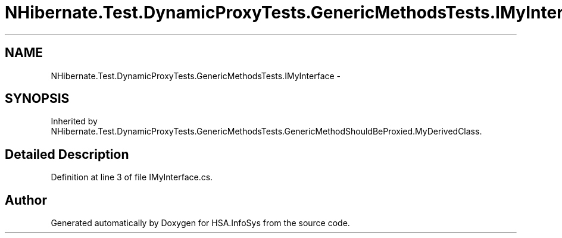 .TH "NHibernate.Test.DynamicProxyTests.GenericMethodsTests.IMyInterface" 3 "Fri Jul 5 2013" "Version 1.0" "HSA.InfoSys" \" -*- nroff -*-
.ad l
.nh
.SH NAME
NHibernate.Test.DynamicProxyTests.GenericMethodsTests.IMyInterface \- 
.SH SYNOPSIS
.br
.PP
.PP
Inherited by NHibernate\&.Test\&.DynamicProxyTests\&.GenericMethodsTests\&.GenericMethodShouldBeProxied\&.MyDerivedClass\&.
.SH "Detailed Description"
.PP 
Definition at line 3 of file IMyInterface\&.cs\&.

.SH "Author"
.PP 
Generated automatically by Doxygen for HSA\&.InfoSys from the source code\&.
